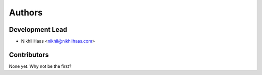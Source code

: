 =======
Authors
=======

Development Lead
----------------

* Nikhil Haas <nikhil@nikhilhaas.com>

Contributors
------------

None yet. Why not be the first?
